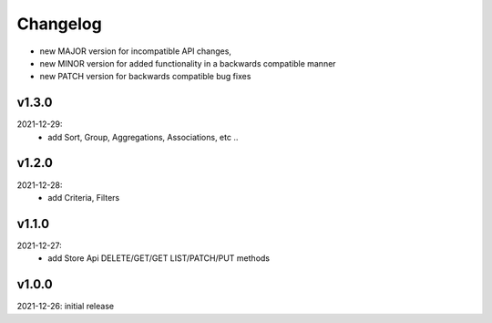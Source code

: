 Changelog
=========

- new MAJOR version for incompatible API changes,
- new MINOR version for added functionality in a backwards compatible manner
- new PATCH version for backwards compatible bug fixes

v1.3.0
--------
2021-12-29:
    - add Sort, Group, Aggregations, Associations, etc ..

v1.2.0
--------
2021-12-28:
    - add Criteria, Filters

v1.1.0
--------
2021-12-27:
    - add Store Api DELETE/GET/GET LIST/PATCH/PUT methods

v1.0.0
--------
2021-12-26: initial release
